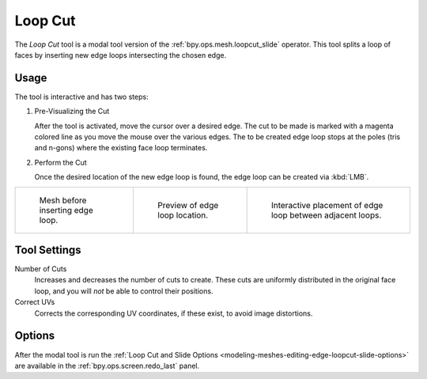 .. _tool-mesh-loop_cut:

********
Loop Cut
********

.. reference::

   :Mode:      Edit Mode
   :Tool:      :menuselection:`Toolbar --> Loop Cut`
   :Shortcut:  :kbd:`Ctrl-R`

The *Loop Cut* tool is a modal tool version of the :ref:`bpy.ops.mesh.loopcut_slide` operator.
This tool splits a loop of faces by inserting new edge loops intersecting the chosen edge.


Usage
=====

The tool is interactive and has two steps:

#. Pre-Visualizing the Cut

   After the tool is activated, move the cursor over a desired edge.
   The cut to be made is marked with a magenta colored line as you move the mouse over the various edges.
   The to be created edge loop stops at the poles (tris and n-gons) where the existing face loop terminates.

#. Perform the Cut

   Once the desired location of the new edge loop is found, the edge loop can be created via :kbd:`LMB`.

.. list-table::

   * - .. figure:: /images/modeling_meshes_tools_loop_before.png

          Mesh before inserting edge loop.

     - .. figure:: /images/modeling_meshes_tools_loop_preview.png

          Preview of edge loop location.

     - .. figure:: /images/modeling_meshes_tools_loop_placement.png

          Interactive placement of edge loop between adjacent loops.


Tool Settings
=============

Number of Cuts
   Increases and decreases the number of cuts to create.
   These cuts are uniformly distributed in the original face loop,
   and you will *not* be able to control their positions.

Correct UVs
   Corrects the corresponding UV coordinates, if these exist, to avoid image distortions.


Options
=======

After the modal tool is run
the :ref:`Loop Cut and Slide Options <modeling-meshes-editing-edge-loopcut-slide-options>`
are available in the :ref:`bpy.ops.screen.redo_last` panel.
